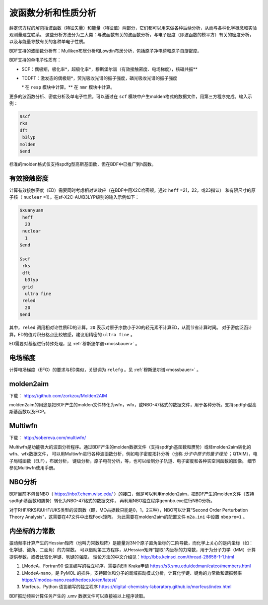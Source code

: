 波函数分析和性质分析
================================================

薛定谔方程的解包括波函数（特征矢量）和能量（特征值）两部分，它们都可以用来做各种后续分析，从而与各种化学概念和实验观测量建立联系。
这些分析方法分为三大类：与波函数有关的波函数分析，与电子密度（即波函数的模平方）有关的密度分析，以及与能量导数有关的各种单电子性质。

BDF支持的波函数分析有：Mulliken布居分析和Lowdin布居分析，包括原子净电荷和原子自旋密度。

.. _1e-prop:

BDF支持的单电子性质有：

* SCF：偶极矩，极化率*，超极化率*，穆斯堡尔谱（有效接触密度、电场梯度），核磁共振\*\*
* TDDFT：激发态的偶极矩*，荧光吸收光谱的振子强度，磷光吸收光谱的振子强度

  \* 在 ``resp`` 模块中计算。\*\* 在 ``nmr`` 模块中计算。

更多的波函数分析、密度分析及单电子性质，可以通过在 ``scf`` 模块中产生molden格式的数据文件，用第三方程序完成。输入示例：

.. code-block:: bdf

  $scf
  rks
  dft
   b3lyp
  molden
  $end

标准的molden格式仅支持spdfg型高斯基函数，但在BDF中已推广到h函数。


有效接触密度
------------------------------------------------

计算有效接触密度（ED）需要同时考虑相对论效应（在BDF中用X2C哈密顿，通过 ``heff`` =21，22，或23指认）
和有限尺寸的原子核（ ``nuclear`` =1）。在sf-X2C-AU/B3LYP级别的输入示例如下：

.. code-block:: bdf

  $xuanyuan
   heff
    23
   nuclear
    1
  $end

  $scf
   rks
   dft
    b3lyp
   grid
    ultra fine
   reled
    20
  $end

其中，``reled`` 调用相对论性质ED的计算，``20`` 表示对原子序数小于20的轻元素不计算ED，从而节省计算时间。
对于密度泛函计算，ED的值对积分格点比较敏感，建议用精密的 ``ultra fine`` 。

ED需要对基组进行特殊处理，见 :ref:`穆斯堡尔谱<mossbauer>` 。

电场梯度
------------------------------------------------

计算电场梯度（EFG）的要求与ED类似，关键词为 ``relefg`` 。见 :ref:`穆斯堡尔谱<mossbauer>` 。

molden2aim
------------------------------------------------
下载： https://github.com/zorkzou/Molden2AIM

molden2aim的用途是把BDF产生的molden文件转化为wfn，wfx，或NBO-47格式的数据文件，用于各种分析。支持spdfgh型高斯基函数以及ECP。

Multiwfn
------------------------------------------------
下载： http://sobereva.com/multiwfn/

Multiwfn是功能强大的波函分析程序。通过BDF产生的molden数据文件（支持spdfgh基函数和赝势）或经molden2aim转化的wfn、wfx数据文件，
可以用Multiwfn进行各种波函数分析，例如电子密度拓扑分析（也称 *分子中原子的量子理论* ；QTAIM），电子局域函数（ELF），布居分析，
键级分析，原子电荷分析，等，也可以绘制分子轨道、电子密度和各种实空间函数的图像。
细节参见Multiwfn使用手册。

NBO分析
------------------------------------------------
BDF目前不包含NBO（ https://nbo7.chem.wisc.edu/ ）的接口，但是可以利用molden2aim，把BDF产生的molden文件（支持spdfgh基函数和赝势）转化为NBO-47格式的数据文件，
再利用NBO独立程序gennbo.exe进行NBO分析。

对于RHF/RKS和UHF/UKS类型的波函数（即，MO占据数只能是0，1，2三种），NBO可以计算“Second Order Perturbation Theory Analysis”，这需要在47文件中出现Fock矩阵。
为此需要在molden2aim的配置文件 ``m2a.ini`` 中设置 ``nbopro=1`` 。

内坐标的力常数
------------------------------------------------
振动频率计算产生的Hessian矩阵（也叫力常数矩阵）是能量对3N个原子直角坐标的二阶导数，而化学上关心的是内坐标（如：化学键、键角、二面角）的力常数。
可以借助第三方程序，从Hessian矩阵“提取”内坐标的力常数，用于为分子力学（MM）计算提供参数，或者比较化学键、氢键的强度。
理论方法的中文介绍见：http://bbs.keinsci.com/thread-28658-1-1.html

#. LModeA，Fortran90 语言编写的独立程序，需要向Elfi Kraka申请 https://s3.smu.edu/dedman/catco/members.html
#. LModeA-nano，是 PyMOL 的插件，支持固体和分子的局域振动模式分析，计算化学键、键角的力常数和谐振频率 https://lmodea-nano.readthedocs.io/en/latest/
#. Morfeus，Python 语言编写的独立程序 https://digital-chemistry-laboratory.github.io/morfeus/index.html

BDF振动频率计算任务产生的 .umv 数据文件可以直接被以上程序读取。


